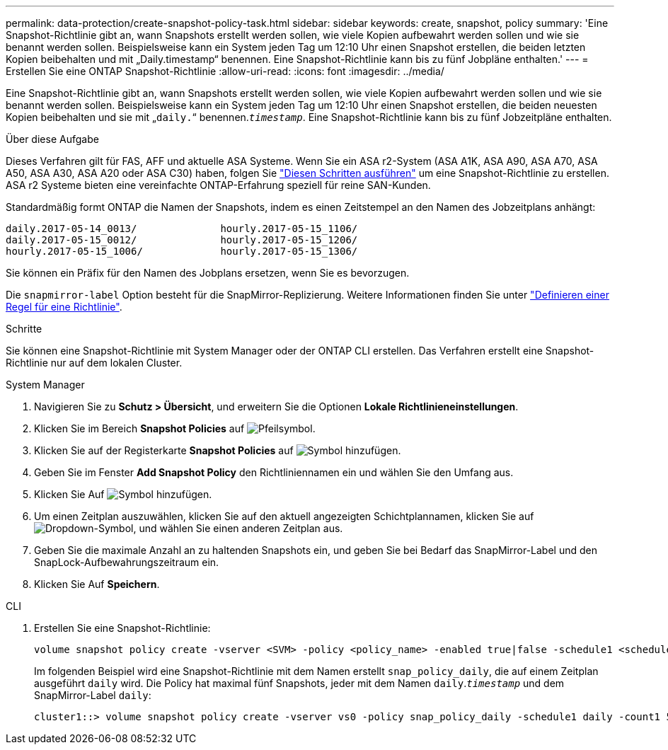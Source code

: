 ---
permalink: data-protection/create-snapshot-policy-task.html 
sidebar: sidebar 
keywords: create, snapshot, policy 
summary: 'Eine Snapshot-Richtlinie gibt an, wann Snapshots erstellt werden sollen, wie viele Kopien aufbewahrt werden sollen und wie sie benannt werden sollen. Beispielsweise kann ein System jeden Tag um 12:10 Uhr einen Snapshot erstellen, die beiden letzten Kopien beibehalten und mit „Daily.timestamp“ benennen. Eine Snapshot-Richtlinie kann bis zu fünf Jobpläne enthalten.' 
---
= Erstellen Sie eine ONTAP Snapshot-Richtlinie
:allow-uri-read: 
:icons: font
:imagesdir: ../media/


[role="lead"]
Eine Snapshot-Richtlinie gibt an, wann Snapshots erstellt werden sollen, wie viele Kopien aufbewahrt werden sollen und wie sie benannt werden sollen. Beispielsweise kann ein System jeden Tag um 12:10 Uhr einen Snapshot erstellen, die beiden neuesten Kopien beibehalten und sie mit „`daily.`“ benennen.`_timestamp_`. Eine Snapshot-Richtlinie kann bis zu fünf Jobzeitpläne enthalten.

.Über diese Aufgabe
Dieses Verfahren gilt für FAS, AFF und aktuelle ASA Systeme. Wenn Sie ein ASA r2-System (ASA A1K, ASA A90, ASA A70, ASA A50, ASA A30, ASA A20 oder ASA C30) haben, folgen Sie link:https://docs.netapp.com/us-en/asa-r2/data-protection/policies-schedules.html#create-a-snapshot-policy["Diesen Schritten ausführen"^] um eine Snapshot-Richtlinie zu erstellen. ASA r2 Systeme bieten eine vereinfachte ONTAP-Erfahrung speziell für reine SAN-Kunden.

Standardmäßig formt ONTAP die Namen der Snapshots, indem es einen Zeitstempel an den Namen des Jobzeitplans anhängt:

[listing]
----
daily.2017-05-14_0013/              hourly.2017-05-15_1106/
daily.2017-05-15_0012/              hourly.2017-05-15_1206/
hourly.2017-05-15_1006/             hourly.2017-05-15_1306/
----
Sie können ein Präfix für den Namen des Jobplans ersetzen, wenn Sie es bevorzugen.

Die `snapmirror-label` Option besteht für die SnapMirror-Replizierung. Weitere Informationen finden Sie unter link:define-rule-policy-task.html["Definieren einer Regel für eine Richtlinie"].

.Schritte
Sie können eine Snapshot-Richtlinie mit System Manager oder der ONTAP CLI erstellen. Das Verfahren erstellt eine Snapshot-Richtlinie nur auf dem lokalen Cluster.

[role="tabbed-block"]
====
.System Manager
--
. Navigieren Sie zu *Schutz > Übersicht*, und erweitern Sie die Optionen *Lokale Richtlinieneinstellungen*.
. Klicken Sie im Bereich *Snapshot Policies* auf image:icon_arrow.gif["Pfeilsymbol"].
. Klicken Sie auf der Registerkarte *Snapshot Policies* auf image:icon_add.gif["Symbol hinzufügen"].
. Geben Sie im Fenster *Add Snapshot Policy* den Richtliniennamen ein und wählen Sie den Umfang aus.
. Klicken Sie Auf image:icon_add.gif["Symbol hinzufügen"].
. Um einen Zeitplan auszuwählen, klicken Sie auf den aktuell angezeigten Schichtplannamen, klicken Sie auf image:icon_dropdown_arrow.gif["Dropdown-Symbol"], und wählen Sie einen anderen Zeitplan aus.
. Geben Sie die maximale Anzahl an zu haltenden Snapshots ein, und geben Sie bei Bedarf das SnapMirror-Label und den SnapLock-Aufbewahrungszeitraum ein.
. Klicken Sie Auf *Speichern*.


--
.CLI
--
. Erstellen Sie eine Snapshot-Richtlinie:
+
[source, cli]
----
volume snapshot policy create -vserver <SVM> -policy <policy_name> -enabled true|false -schedule1 <schedule1_name> -count1 <copies_to_retain> -prefix1 <snapshot_prefix> -snapmirror-label1 <snapshot_label> ... -schedule5 <schedule5_name> -count5 <copies_to_retain> -prefix5 <snapshot_prefix> -snapmirror-label5 <snapshot_label>
----
+
Im folgenden Beispiel wird eine Snapshot-Richtlinie mit dem Namen erstellt `snap_policy_daily`, die auf einem Zeitplan ausgeführt `daily` wird. Die Policy hat maximal fünf Snapshots, jeder mit dem Namen `daily`.`_timestamp_` und dem SnapMirror-Label `daily`:

+
[listing]
----
cluster1::> volume snapshot policy create -vserver vs0 -policy snap_policy_daily -schedule1 daily -count1 5 -snapmirror-label1 daily
----


--
====